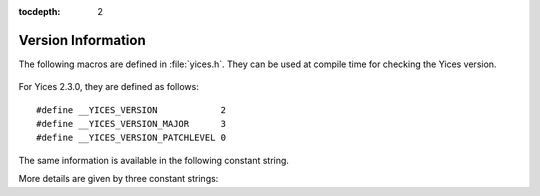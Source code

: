 :tocdepth: 2

.. highlight:: c

.. _version_data:

Version Information
===================

The following macros are defined in :file:`yices.h`. They can be
used at compile time for checking the Yices version.

  .. c:macro:: __YICES_VERSION

     Version number

  .. c:macro:: __YICES_VERSION_MAJOR

     Revision number

  .. c:macro:: __YICES_VERSION_PATCHLEVEL
 
     Patch level

For Yices 2.3.0, they are defined as follows::

   #define __YICES_VERSION            2
   #define __YICES_VERSION_MAJOR      3
   #define __YICES_VERSION_PATCHLEVEL 0

The same information is available in the following constant string.

.. c:var:: const char* yices_version

   Version as a string.

   The string includes the version number, followed by the revision
   number and the patch level, as in "2.3.0".

More details are given by three constant strings:

.. c:var:: const char* yices_build_arch

   Build architecture. 

   This is a string like ``"x86_64-unknown-linux-gnu"`` that
   specifies the processor and operating system for which the Yices
   library was built.

.. c:var:: const char* yices_build_mode

   Build mode.

   Typical values are ``"release"`` for a normal build, or ``"debug"``
   if the library was built with debug symbols.

.. c:var:: const char* yices_build_data

   Build date.

   This string uses the format ``"Year-Month-Day"``, as in ``"2014-12-20"``.
